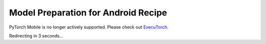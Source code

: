 Model Preparation for Android Recipe
=====================================

PyTorch Mobile is no longer actively supported. Please check out `ExecuTorch <https://github.com/pytorch/executorch>`__.

Redirecting in 3 seconds...

.. raw:: html

    <meta http-equiv="Refresh" content="3; url='https://pytorch.org/executorch/stable/index.html'" />
